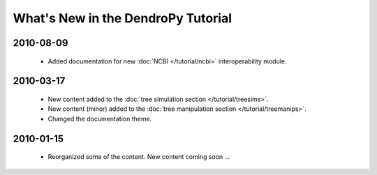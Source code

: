 ***********************************
What's New in the DendroPy Tutorial
***********************************

2010-08-09
==========

    * Added documentation for new :doc:`NCBI </tutorial/ncbi>` interoperability module.

2010-03-17
==========

    * New content added to the :doc:`tree simulation section </tutorial/treesims>`.
    * New content (minor) added to the :doc:`tree manipulation section </tutorial/treemanips>`.
    * Changed the documentation theme.

2010-01-15
==========

    * Reorganized some of the content. New content coming soon ...
